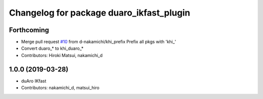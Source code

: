 ^^^^^^^^^^^^^^^^^^^^^^^^^^^^^^^^^^^^^^^^^
Changelog for package duaro_ikfast_plugin
^^^^^^^^^^^^^^^^^^^^^^^^^^^^^^^^^^^^^^^^^

Forthcoming
-----------
* Merge pull request `#10 <https://github.com/Kawasaki-Robotics/khi_robot/issues/10>`_ from d-nakamichi/khi_prefix
  Prefix all pkgs with 'khi\_'
* Convert duaro\_* to khi_duaro\_*
* Contributors: Hiroki Matsui, nakamichi_d

1.0.0 (2019-03-28)
------------------
* duAro IKfast
* Contributors: nakamichi_d, matsui_hiro
